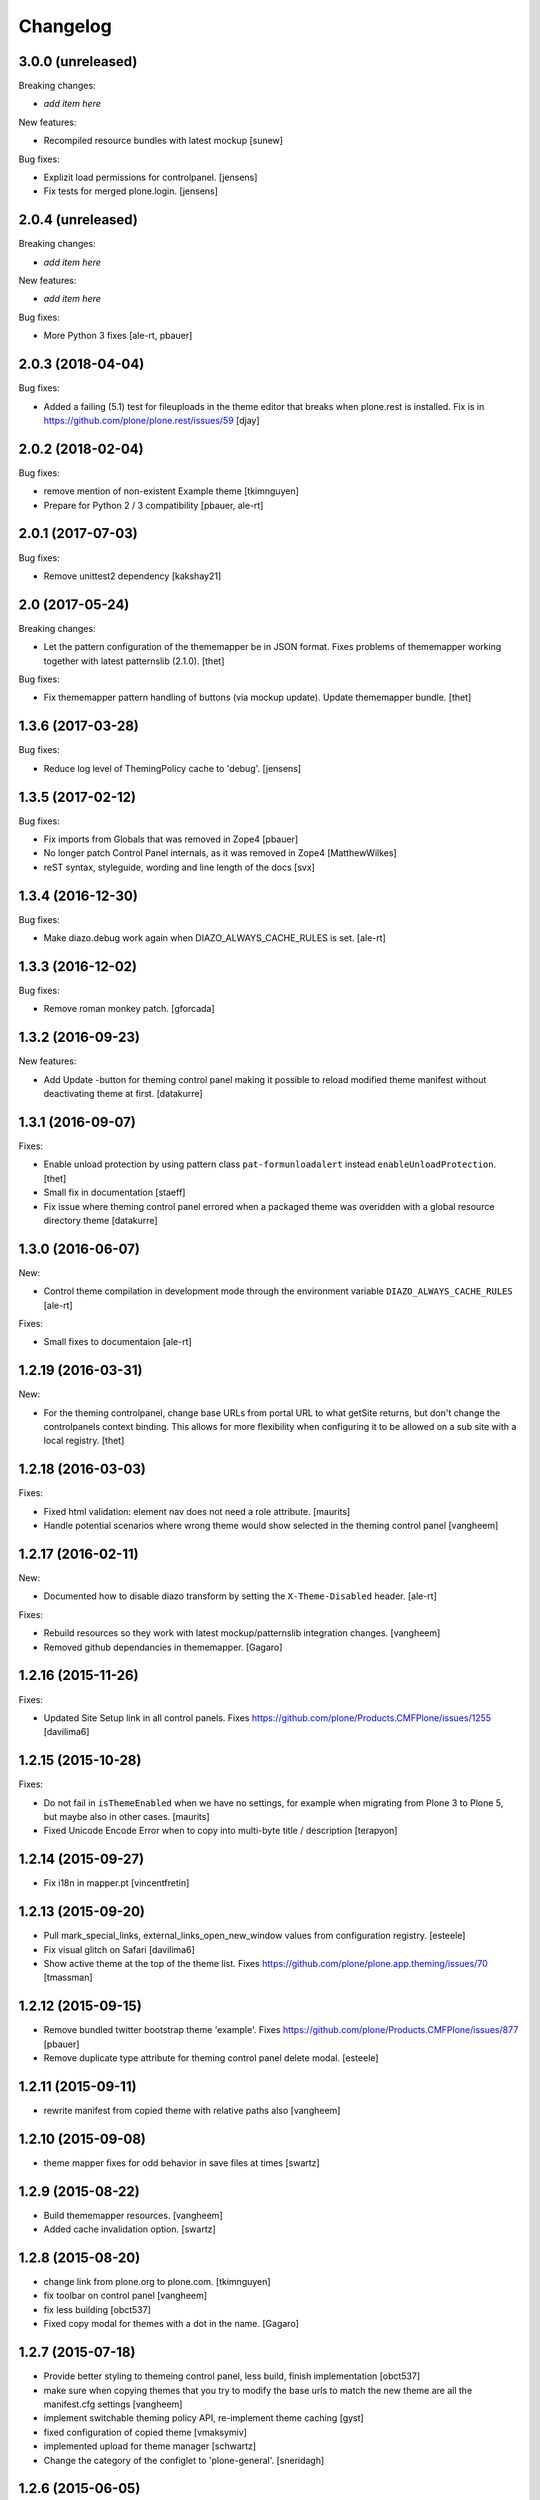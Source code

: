 Changelog
=========


3.0.0 (unreleased)
------------------

Breaking changes:

- *add item here*

New features:

- Recompiled resource bundles with latest mockup
  [sunew]

Bug fixes:

- Explizit load permissions for controlpanel.
  [jensens]

- Fix tests for merged plone.login.
  [jensens]


2.0.4 (unreleased)
------------------

Breaking changes:

- *add item here*

New features:

- *add item here*

Bug fixes:

- More Python 3 fixes [ale-rt, pbauer]


2.0.3 (2018-04-04)
------------------

Bug fixes:

- Added a failing (5.1) test for fileuploads in the theme editor that breaks when plone.rest is installed. Fix is in https://github.com/plone/plone.rest/issues/59
  [djay]


2.0.2 (2018-02-04)
------------------

Bug fixes:

- remove mention of non-existent Example theme
  [tkimnguyen]

- Prepare for Python 2 / 3 compatibility
  [pbauer, ale-rt]


2.0.1 (2017-07-03)
------------------

Bug fixes:

- Remove unittest2 dependency
  [kakshay21]


2.0 (2017-05-24)
----------------

Breaking changes:

- Let the pattern configuration of the thememapper be in JSON format.
  Fixes problems of thememapper working together with latest patternslib (2.1.0).
  [thet]

Bug fixes:

- Fix thememapper pattern handling of buttons (via mockup update).
  Update thememapper bundle.
  [thet]


1.3.6 (2017-03-28)
------------------

Bug fixes:

- Reduce log level of ThemingPolicy cache to 'debug'.
  [jensens]


1.3.5 (2017-02-12)
------------------

Bug fixes:

- Fix imports from Globals that was removed in Zope4
  [pbauer]

- No longer patch Control Panel internals, as it was removed in Zope4
  [MatthewWilkes]

- reST syntax, styleguide, wording and line length of the docs
  [svx]

1.3.4 (2016-12-30)
------------------

Bug fixes:

- Make diazo.debug work again when DIAZO_ALWAYS_CACHE_RULES is set.
  [ale-rt]


1.3.3 (2016-12-02)
------------------

Bug fixes:

- Remove roman monkey patch.
  [gforcada]

1.3.2 (2016-09-23)
------------------

New features:

- Add Update -button for theming control panel making it possible to
  reload modified theme manifest without deactivating theme at first.
  [datakurre]


1.3.1 (2016-09-07)
------------------

Fixes:

- Enable unload protection by using pattern class ``pat-formunloadalert`` instead ``enableUnloadProtection``.
  [thet]

- Small fix in documentation
  [staeff]

- Fix issue where theming control panel errored when a packaged
  theme was overidden with a global resource directory theme
  [datakurre]

1.3.0 (2016-06-07)
------------------

New:

- Control theme compilation in development mode
  through the environment variable ``DIAZO_ALWAYS_CACHE_RULES``
  [ale-rt]

Fixes:

- Small fixes to documentaion
  [ale-rt]

1.2.19 (2016-03-31)
-------------------

New:

- For the theming controlpanel, change base URLs from portal URL to what getSite returns, but don't change the controlpanels context binding.
  This allows for more flexibility when configuring it to be allowed on a sub site with a local registry.
  [thet]


1.2.18 (2016-03-03)
-------------------

Fixes:

- Fixed html validation: element nav does not need a role attribute.
  [maurits]

- Handle potential scenarios where wrong theme would show selected in the theming
  control panel
  [vangheem]


1.2.17 (2016-02-11)
-------------------

New:

- Documented how to disable diazo transform by setting the
  ``X-Theme-Disabled`` header.  [ale-rt]

Fixes:

- Rebuild resources so they work with latest mockup/patternslib
  integration changes.  [vangheem]

- Removed github dependancies in thememapper.  [Gagaro]


1.2.16 (2015-11-26)
-------------------

Fixes:

- Updated Site Setup link in all control panels.
  Fixes https://github.com/plone/Products.CMFPlone/issues/1255
  [davilima6]


1.2.15 (2015-10-28)
-------------------

Fixes:

- Do not fail in ``isThemeEnabled`` when we have no settings, for
  example when migrating from Plone 3 to Plone 5, but maybe also in
  other cases.
  [maurits]

- Fixed Unicode Encode Error when to copy into multi-byte title / description
  [terapyon]


1.2.14 (2015-09-27)
-------------------

- Fix i18n in mapper.pt
  [vincentfretin]


1.2.13 (2015-09-20)
-------------------

- Pull mark_special_links, external_links_open_new_window values
  from configuration registry.
  [esteele]

- Fix visual glitch on Safari
  [davilima6]

- Show active theme at the top of the theme list.
  Fixes https://github.com/plone/plone.app.theming/issues/70
  [tmassman]


1.2.12 (2015-09-15)
-------------------

- Remove bundled twitter bootstrap theme 'example'.
  Fixes https://github.com/plone/Products.CMFPlone/issues/877
  [pbauer]

- Remove duplicate type attribute for theming control panel delete modal.
  [esteele]


1.2.11 (2015-09-11)
-------------------

- rewrite manifest from copied theme with relative paths also
  [vangheem]


1.2.10 (2015-09-08)
-------------------

- theme mapper fixes for odd behavior in save files at times
  [swartz]


1.2.9 (2015-08-22)
------------------

- Build thememapper resources.
  [vangheem]

- Added cache invalidation option.
  [swartz]


1.2.8 (2015-08-20)
------------------

- change link from plone.org to plone.com.
  [tkimnguyen]

- fix toolbar on control panel
  [vangheem]

- fix less building
  [obct537]

- Fixed copy modal for themes with a dot in the name.
  [Gagaro]


1.2.7 (2015-07-18)
------------------

- Provide better styling to themeing control panel, less build, finish implementation
  [obct537]

- make sure when copying themes that you try to modify the base urls
  to match the new theme are all the manifest.cfg settings
  [vangheem]

- implement switchable theming policy API, re-implement theme caching
  [gyst]

- fixed configuration of copied theme
  [vmaksymiv]

- implemented upload for theme manager
  [schwartz]

- Change the category of the configlet to 'plone-general'.
  [sneridagh]


1.2.6 (2015-06-05)
------------------

- removed irrelevant theme renaming code
  [schwartz]

- Filesystem themes are now correctly overridden. TTW themes can no longer be overriden
  [schwartz]

- re-added manifest check
  [schwartz]

- Fixed broken getTheme method
  [schwartz]

- Minor ReStructuredText fixes for documentation.
  [maurits]


1.2.5 (2015-05-13)
------------------

- Fix RestructuredText representation on PyPI by bringing back a few
  example lines in the manifest.
  [maurits]


1.2.4 (2015-05-12)
------------------

- Add setting for tinymce automatically detected styles
  [vangheem]

1.2.3 (2015-05-04)
------------------

- fix AttributeError: 'NoneType' object has no attribute 'getroottree' when the result is not
  html / is empty.
  [sunew]

- make control panel usable again. Fixed problem where skins
  control panel is no longer present.
  [vangheem]

- unified different getTheme functions.
  [jensens]

- pep8ified, housekeeping, cleanup
  [jensens]

- Specify i18n:domain in controlpanel.pt.
  [vincentfretin]

- pat-modal pattern has been renamed to pat-plone-modal
  [jcbrand]

- Fix load pluginSettings for the enabled theme before calling plugins for
  onEnabled and call onEnabled plugins with correct parameters
  [datakurre]


1.2.2 (2015-03-22)
------------------

- Patch the ZMI only for available ZMI pages.
  [thet]

- Change deprecated import of ``zope.site.hooks.getSite`` to
  ``zope.component.hooks.getSite``.
  [thet]

- Add an error log if the subrequest failed (probably a relative xi:include)
  instead of silently returning None (and so having a xi:include returning
  nothing).
  [vincentfretin]

- Fix transform to not affect the result when theming is disabled
  [datakurre]

- Integrate thememapper mockup pattern and fix theming control panel
  to be more usable
  [ebrehault]


1.2.1 (2014-10-23)
------------------

- Remove DL's from portal message in templates.
  https://github.com/plone/Products.CMFPlone/issues/153
  [khink]

- Fix "Insufficient Privileges" for "Site Administrators" on the control panel.
  [@rpatterson]

- Add IThemeAppliedEvent
  [vangheem]

- Put themes in a separate zcml file to be able to exclude them
  [laulaz]

- #14107 bot requests like /widget/oauth_login/info.txt causes
  problems finding correct context with plone.app.theming
  [anthonygerrard]

- Added support for ++theme++ to traverse to the contents of the
  current activated theme.
  [bosim]


1.2.0 (2014-03-02)
------------------

- Disable theming for manage_shutdown view.
  [davisagli]

- Fix reference to theme error template
  [afrepues]

- Add "Test Styles" button in control panel to expose, test_rendering template.
  [runyaga]

1.1.1 (2013-05-23)
------------------

- Fixed i18n issues.
  [thomasdesvenain]

- Fixed i18n issues.
  [jianaijun]

- This fixed UnicodeDecodeError when Theme Title is Non-ASCII
  in the manifest.cfg file.
  [jianaijun]


1.1 (2013-04-06)
----------------

- Fixed i18n issues.
  [vincentfretin]

- Make the template theme do what it claims to do: copy styles as
  well as scripts.
  [smcmahon]

- Change the label and description for the example theme to supply useful
  information.
  [smcmahon]

- Upgrades from 1.0 get the combined "Theming" control panel that was added in
  1.1a1.
  [danjacka]


1.1b2 (2013-01-01)
------------------

- Ensure host blacklist utilises SERVER_URL to correctly determine hostname
  for sites hosted as sub-folders at any depth.
  [davidjb]

- Add test about plone.app.theming / plone.app.caching integration when
  using GZIP compression for anonymous
  (see ticket `12038 <https://dev.plone.org/ticket/12038>`_). [ebrehault]


1.1b1 (2012-10-16)
------------------

- Add diazo.debug option, route all error_log output through
  this so debugging can be displayed
  [lentinj]

- Make example Bootstrap-based theme use the HTML5 DOCTYPE.
  [danjacka]

- Demote ZMI patch log message to debug level.
  [hannosch]

- Upgrade to ACE 1.0 via plone.resourceeditor
  [optilude]

- Put quotes around jQuery attribute selector values to appease
  jQuery 1.7.2.
  [danjacka]

1.1a2 (2012-08-30)
------------------

- Protect the control panel with a specific permission so it can be
  delegated.
  [davisagli]

- Advise defining ajax_load as ``request.form.get('ajax_load')`` in
  manifest.cfg.  For instance, the login_form has an hidden empty
  ajax_load input, which would give an unthemed page after submitting
  the form.
  [maurits]

- Change theme editor page templates to use main_template rather than
  prefs_main_template to avoid inserting CSS and JavaScript too early
  under plonetheme.classic.
  [danjacka]

1.1a1 (2012-08-08)
------------------

- Replace the stock "Themes" control panel with a renamed "Theming" control
  panel, which incorporates the former's settings under its "Advanced" tab.
  [optilude]

- Add a full in-Plone theme authoring environment
  [optilude, vangheem]

- Update IBeforeTraverseEvent import to zope.traversing.
  [hannosch]

- On tab "Manage themes", change table header to
  better describe what's actually listed.
  [kleist]

1.0 (2012-04-15)
----------------

* Prevent AttributeError when getRequest returns None.
  [maurits]

* Calculate subrequests against navigation root rather than portal.
  [elro]

* Supply closest context found for 404 pages.
  [elro]

* Lookup portal state with correct context.
  [elro]

1.0b9 - 2011-11-02
------------------

* Patch App.Management.Navigation to disable theming of ZMI pages.
  [elro]

1.0b8 - 2011-07-04
------------------

* Evaluate theme parameters regardless of whether there is a valid context or
  not (e.g. when templating a 404 page).
  [lentinj]

1.0b7 - 2011-06-12
------------------

* Moved the *views* and *overrides* plugins out into a separate package
  ``plone.app.themingplugins``. If you want to use those features, you need
  to install that package in your buildout. Themes attempting to register
  views or overrides in environments where ``plone.app.themingplugins`` is not
  installed will install, but views and overrides will not take effect.
  [optilude]

1.0b6 - 2011-06-08
------------------

* Support for setting arbitrary Doctypes.
  [elro]

* Upgrade step to update plone.app.registry configuration.
  [elro]

* Fixed plugin initialization when applying a theme.
  [maurits]

* Query the resource directory using the 'currentTheme' name instead
  of the Theme object (updating the control panel was broken).
  [maurits]

* Fix zip import (plugin initialization was broken.)
  [elro]

1.0b5 - 2011-05-29
------------------

* Make sure the control panel is never themed, by setting the X-Theme-Disabled
  response header.
  [optilude]

* Add support for registering new views from Zope Page Templates and
  overriding existing templates. See README for more details.
  [optilude]

1.0b4 - 2011-05-24
------------------

* Add support for ``X-Theme-Disabled`` response header.
  [elro]

* Make "Replace existing theme" checkbox default to off.
  [elro]

* Fix control panel to correctly display a newly uploaded theme.
  [elro]

* Fix zip import to work correctly when no manifest is supplied.
  [elro]

1.0b3 - 2011-05-23
------------------

* Show theme name along with title in control panel.
  [elro]

1.0b2 - 2011-05-16
------------------

* Encode internally resolved documents to support non-ascii characters
  correctly.
  [elro]

* Fix control panel to use theme name not id.
  [optilude]

1.0b1 - 2011-04-22
------------------

* Wrap internal subrequests for css or js in style or script tags to
  facilitate inline includes.
  [elro]

* Add ``theme.xml`` import step (see README).
  [optilude]

* Add support for ``[theme:parameters]`` section in ``manifest.cfg``, which
  can be used to set parameters and the corresponding TALES expressions to
  calculate them.
  [optilude]

* Add support for parameter expressions based on TALES expressions
  [optilude]

* Use plone.subrequest 1.6 features to work with IStreamIterator from
  plone.resource.
  [elro]

* Depend on ``Products.CMFPlone`` instead of ``Plone``.
  [elro]

* Added support for uploading themes as Zip archives.
  [optilude]

* Added theme off switch: Add a query string parameter ``diazo.off=1`` to a
  request whilst Zope is in development mode to turn off the theme.
  [optilude]

* Removed 'theme' and alternative themes support: Themes should be referenced
  using the ``<theme />`` directive in the Diazo rules file.
  [optilude]

* Removed 'domains' support: This can be handled with the rules file syntax
  by using the ``host`` parameter.
  [optilude]

* Removed 'notheme' support: This can be handled within the rules file syntax
  by using the ``path`` parameter.
  [optilude]

* Added ``path`` and ``host`` as parameters to the Diazo rules file. These
  can now be used as conditional expressions.
  [optilude]

* Removed dependency on XDV in favour of dependency on Diazo (which is the
  new name for XDV).
  [optilude]

* Forked from collective.xdv 1.0rc11.
  [optilude]

